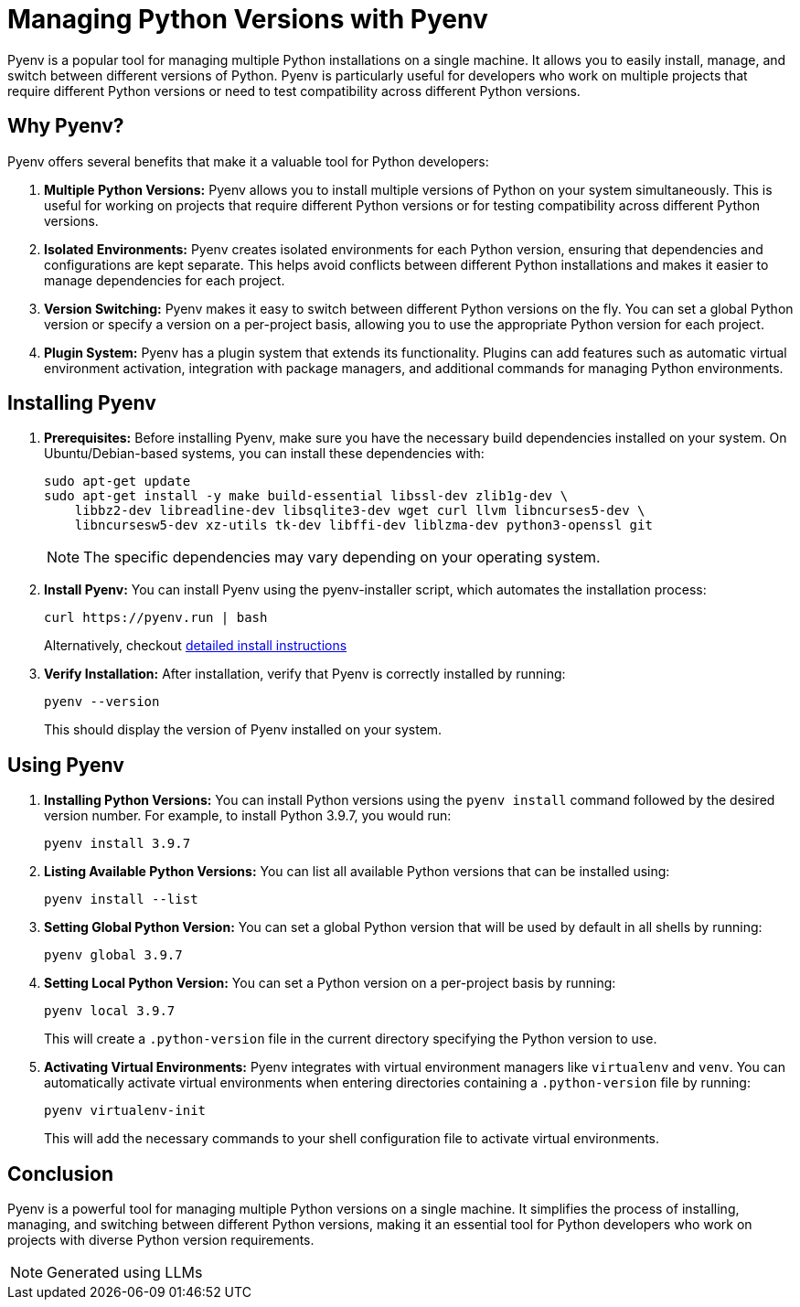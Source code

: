 = Managing Python Versions with Pyenv

Pyenv is a popular tool for managing multiple Python installations on a single machine. It allows you to easily install, manage, and switch between different versions of Python. Pyenv is particularly useful for developers who work on multiple projects that require different Python versions or need to test compatibility across different Python versions.

== Why Pyenv?

Pyenv offers several benefits that make it a valuable tool for Python developers:

1. **Multiple Python Versions:**
   Pyenv allows you to install multiple versions of Python on your system simultaneously. This is useful for working on projects that require different Python versions or for testing compatibility across different Python versions.

2. **Isolated Environments:**
   Pyenv creates isolated environments for each Python version, ensuring that dependencies and configurations are kept separate. This helps avoid conflicts between different Python installations and makes it easier to manage dependencies for each project.

3. **Version Switching:**
   Pyenv makes it easy to switch between different Python versions on the fly. You can set a global Python version or specify a version on a per-project basis, allowing you to use the appropriate Python version for each project.

4. **Plugin System:**
   Pyenv has a plugin system that extends its functionality. Plugins can add features such as automatic virtual environment activation, integration with package managers, and additional commands for managing Python environments.

== Installing Pyenv

1. **Prerequisites:**
   Before installing Pyenv, make sure you have the necessary build dependencies installed on your system. On Ubuntu/Debian-based systems, you can install these dependencies with:
+
[source,bash]
----
sudo apt-get update
sudo apt-get install -y make build-essential libssl-dev zlib1g-dev \
    libbz2-dev libreadline-dev libsqlite3-dev wget curl llvm libncurses5-dev \
    libncursesw5-dev xz-utils tk-dev libffi-dev liblzma-dev python3-openssl git
----
+
NOTE: The specific dependencies may vary depending on your operating system.

2. **Install Pyenv:**
You can install Pyenv using the pyenv-installer script, which automates the installation process:
+
[source,bash]
----
curl https://pyenv.run | bash
----
Alternatively, checkout https://github.com/pyenv/pyenv?tab=readme-ov-file#installation[detailed install instructions]
3. **Verify Installation:**
After installation, verify that Pyenv is correctly installed by running:
+
[source,bash]
----
pyenv --version
----
+
This should display the version of Pyenv installed on your system.

== Using Pyenv

1. **Installing Python Versions:**
 You can install Python versions using the `pyenv install` command followed by the desired version number. For example, to install Python 3.9.7, you would run:
+
[source,bash]
----
pyenv install 3.9.7
----

2. **Listing Available Python Versions:**
You can list all available Python versions that can be installed using:
+
[source,bash]
----
pyenv install --list
----

3. **Setting Global Python Version:**
You can set a global Python version that will be used by default in all shells by running:
+
[source,bash]
----
pyenv global 3.9.7
----

4. **Setting Local Python Version:**
You can set a Python version on a per-project basis by running:
+
[source,bash]
----
pyenv local 3.9.7
----
+
This will create a `.python-version` file in the current directory specifying the Python version to use.

5. **Activating Virtual Environments:**
Pyenv integrates with virtual environment managers like `virtualenv` and `venv`. You can automatically activate virtual environments when entering directories containing a `.python-version` file by running:
+
[source,bash]
----
pyenv virtualenv-init
----
+
This will add the necessary commands to your shell configuration file to activate virtual environments.

== Conclusion

Pyenv is a powerful tool for managing multiple Python versions on a single machine. It simplifies the process of installing, managing, and switching between different Python versions, making it an essential tool for Python developers who work on projects with diverse Python version requirements.

NOTE: Generated using LLMs
